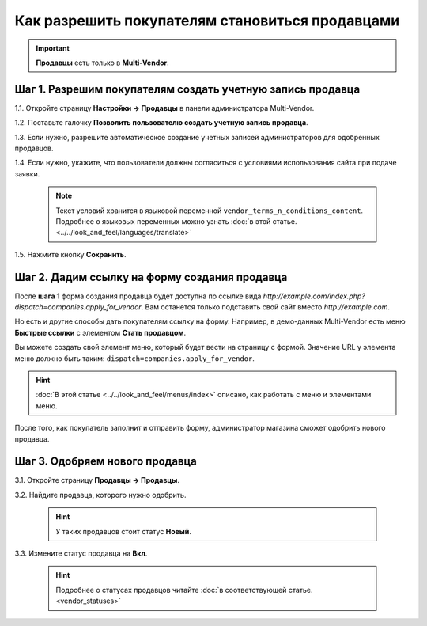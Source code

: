 ************************************************
Как разрешить покупателям становиться продавцами
************************************************

.. important::

    **Продавцы** есть только в **Multi-Vendor**.

===========================================================
Шаг 1. Разрешим покупателям создать учетную запись продавца
===========================================================

1.1. Откройте страницу **Настройки → Продавцы** в панели администратора Multi-Vendor.

1.2. Поставьте галочку **Позволить пользователю создать учетную запись продавца**.

1.3. Если нужно, разрешите автоматическое создание учетных записей администраторов для одобренных продавцов.

1.4. Если нужно, укажите, что пользователи должны согласиться с условиями использования сайта при подаче заявки.

     .. note::

         Текст условий хранится в языковой переменной ``vendor_terms_n_conditions_content``. Подробнее о языковых переменных можно узнать :doc:`в этой статье. <../../look_and_feel/languages/translate>`

.. image:: img/settings_vendors.png
    :align: center
    :alt: Пользователей можно попросить согласиться с определенными условиями.

1.5. Нажмите кнопку **Сохранить**.

==============================================
Шаг 2. Дадим ссылку на форму создания продавца
==============================================

После **шага 1** форма создания продавца будет доступна по ссылке вида *http://example.com/index.php?dispatch=companies.apply_for_vendor*. Вам останется только подставить свой сайт вместо *http://example.com*. 

Но есть и другие способы дать покупателям ссылку на форму. Например, в демо-данных Multi-Vendor есть меню **Быстрые ссылки** с элементом **Стать продавцом**.

.. image:: img/apply_for_vendor.png
    :align: center
    :alt: Пользователь может подать заявку на создание учетной записи продавца.

Вы можете создать свой элемент меню, который будет вести на страницу с формой. Значение URL у элемента меню должно быть таким: ``dispatch=companies.apply_for_vendor``.

.. hint::

    :doc:`В этой статье <../../look_and_feel/menus/index>` описано, как работать с меню и элементами меню.

После того, как покупатель заполнит и отправить форму, администратор магазина сможет одобрить нового продавца.

.. image:: img/vendors_application_form.png
    :align: center
    :alt: Покупатель должен заполнить форму, чтобы создать учетную запись продавца.

===============================
Шаг 3. Одобряем нового продавца
===============================

3.1. Откройте страницу **Продавцы → Продавцы**.

3.2. Найдите продавца, которого нужно одобрить.

     .. hint::

         У таких продавцов стоит статус **Новый**.

3.3. Измените статус продавца на **Вкл**.

   .. hint::

       Подробнее о статусах продавцов читайте :doc:`в соответствующей статье. <vendor_statuses>`

.. image:: img/change_vendor_status.png
    :align: center
    :alt: Найдите продавца, которого нужно одобрить, и измените его статус.
